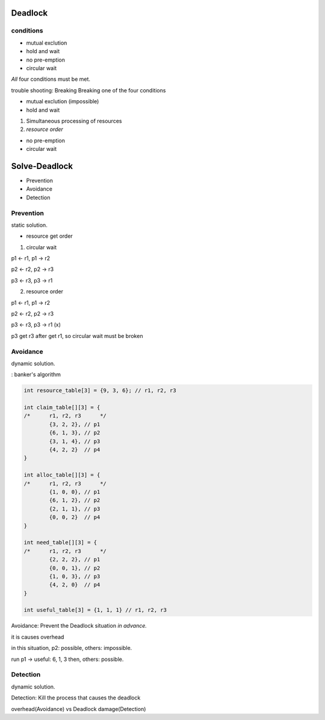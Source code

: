 Deadlock
==================

conditions
------------------

- mutual exclution
- hold and wait
- no pre-emption
- circular wait

*All* four conditions must be met.

trouble shooting: Breaking Breaking one of the four conditions

- mutual exclution (impossible)
- hold and wait 

1. Simultaneous processing of resources

2. *resource order*

- no pre-emption
- circular wait

Solve-Deadlock
==================

- Prevention
- Avoidance
- Detection

Prevention
------------------

static solution.

- resource get order

1. circular wait

p1 <- r1, p1 -> r2

p2 <- r2, p2 -> r3

p3 <- r3, p3 -> r1

2. resource order

p1 <- r1, p1 -> r2

p2 <- r2, p2 -> r3

p3 <- r3, p3 -> r1 (x)

p3 get r3 after get r1, so circular wait must be broken

Avoidance
------------------

dynamic solution.

: banker's algorithm

.. code-block:: C

	int resource_table[3] = {9, 3, 6}; // r1, r2, r3

	int claim_table[][3] = {
	/*	r1, r2, r3	*/
		{3, 2, 2}, // p1
		{6, 1, 3}, // p2
		{3, 1, 4}, // p3
		{4, 2, 2}  // p4
	}

	int alloc_table[][3] = {
	/*	r1, r2, r3	*/
		{1, 0, 0}, // p1
		{6, 1, 2}, // p2
		{2, 1, 1}, // p3
		{0, 0, 2}  // p4
	}

	int need_table[][3] = {
	/*	r1, r2, r3	*/
		{2, 2, 2}, // p1
		{0, 0, 1}, // p2
		{1, 0, 3}, // p3
		{4, 2, 0}  // p4
	}

	int useful_table[3] = {1, 1, 1} // r1, r2, r3

Avoidance: Prevent the Deadlock situation *in advance.*

it is causes overhead

in this situation, p2: possible, others: impossible.

run p1 -> useful: 6, 1, 3 then, others: possible.


Detection
------------------

dynamic solution.

Detection: Kill the process that causes the deadlock

overhead(Avoidance) vs Deadlock damage(Detection)
